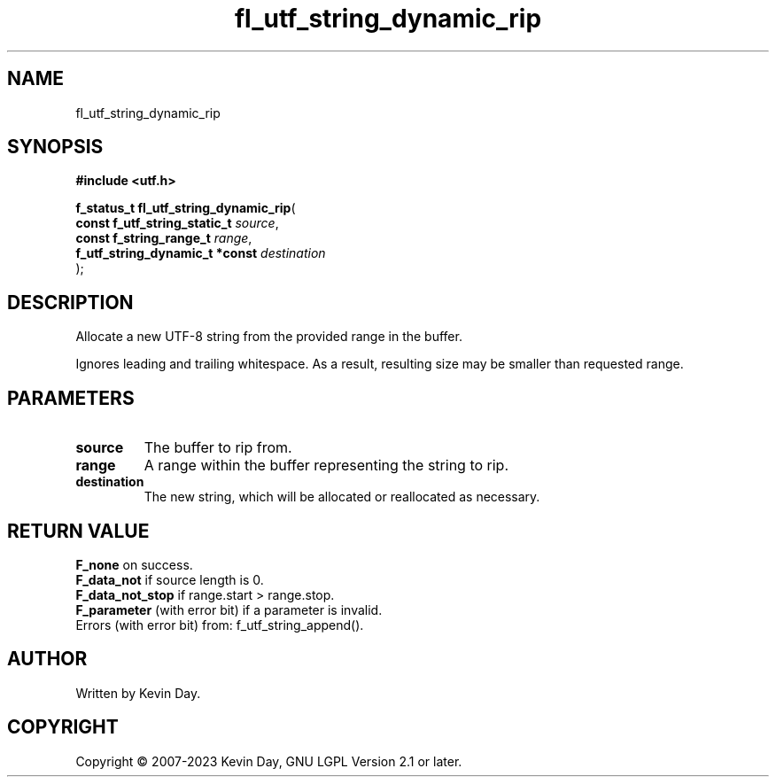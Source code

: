 .TH fl_utf_string_dynamic_rip "3" "July 2023" "FLL - Featureless Linux Library 0.6.6" "Library Functions"
.SH "NAME"
fl_utf_string_dynamic_rip
.SH SYNOPSIS
.nf
.B #include <utf.h>
.sp
\fBf_status_t fl_utf_string_dynamic_rip\fP(
    \fBconst f_utf_string_static_t   \fP\fIsource\fP,
    \fBconst f_string_range_t        \fP\fIrange\fP,
    \fBf_utf_string_dynamic_t *const \fP\fIdestination\fP
);
.fi
.SH DESCRIPTION
.PP
Allocate a new UTF-8 string from the provided range in the buffer.
.PP
Ignores leading and trailing whitespace. As a result, resulting size may be smaller than requested range.
.SH PARAMETERS
.TP
.B source
The buffer to rip from.

.TP
.B range
A range within the buffer representing the string to rip.

.TP
.B destination
The new string, which will be allocated or reallocated as necessary.

.SH RETURN VALUE
.PP
\fBF_none\fP on success.
.br
\fBF_data_not\fP if source length is 0.
.br
\fBF_data_not_stop\fP if range.start > range.stop.
.br
\fBF_parameter\fP (with error bit) if a parameter is invalid.
.br
Errors (with error bit) from: f_utf_string_append().
.SH AUTHOR
Written by Kevin Day.
.SH COPYRIGHT
.PP
Copyright \(co 2007-2023 Kevin Day, GNU LGPL Version 2.1 or later.
